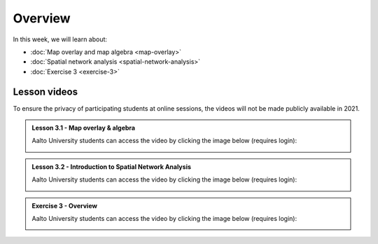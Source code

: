 Overview
========

In this week, we will learn about:

- :doc:`Map overlay and map algebra <map-overlay>`
- :doc:`Spatial network analysis <spatial-network-analysis>`
- :doc:`Exercise 3 <exercise-3>`


Lesson videos
-------------

To ensure the privacy of participating students at online sessions, the videos will not be made publicly available in 2021.

.. admonition:: Lesson 3.1 - Map overlay & algebra

    Aalto University students can access the video by clicking the image below (requires login):

    .. figure:: img/Lesson3.1.png
        :target: https://aalto.cloud.panopto.eu/Panopto/Pages/Viewer.aspx?id=21394bc7-51bf-43b1-8421-ade200e4ce92
        :width: 500px
        :align: left

.. admonition:: Lesson 3.2 - Introduction to Spatial Network Analysis

    Aalto University students can access the video by clicking the image below (requires login):

    .. figure:: img/Lesson3.2.png
        :target: https://aalto.cloud.panopto.eu/Panopto/Pages/Viewer.aspx?id=42530893-8182-4a58-8814-ade8009c8715
        :width: 500px
        :align: left

.. admonition:: Exercise 3 - Overview

    Aalto University students can access the video by clicking the image below (requires login):

    .. figure:: img/Lesson3_E3.png
        :target: https://aalto.cloud.panopto.eu/Panopto/Pages/Viewer.aspx?id=cbeac716-9382-4fd9-a9c6-ade800a6a38b
        :width: 500px
        :align: left



